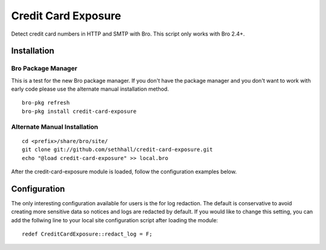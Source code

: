 Credit Card Exposure
====================

Detect credit card numbers in HTTP and SMTP with Bro.  This script only works with Bro 2.4+.

Installation
------------

Bro Package Manager
*******************

This is a test for the new Bro package manager.  If you don't have the package
manager and you don't want to work with early code please use the alternate 
manual installation method.

::

	bro-pkg refresh
	bro-pkg install credit-card-exposure

Alternate Manual Installation
*****************************

::

	cd <prefix>/share/bro/site/
	git clone git://github.com/sethhall/credit-card-exposure.git
	echo "@load credit-card-exposure" >> local.bro

After the credit-card-exposure module is loaded, follow the configuration 
examples below.

Configuration
-------------

The only interesting configuration available for users is the for log
redaction.  The default is conservative to avoid creating more sensitive data
so notices and logs are redacted by default.  If you would like to change this
setting, you can add the follwing line to your local site configuration script
after loading the module::

	redef CreditCardExposure::redact_log = F;
